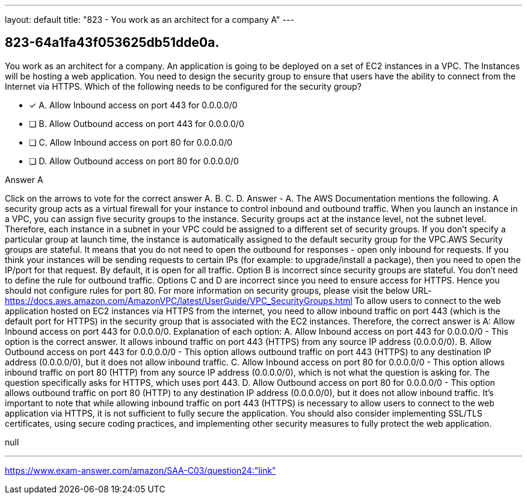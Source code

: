 ---
layout: default 
title: "823 - You work as an architect for a company
A"
---


[.question]
== 823-64a1fa43f053625db51dde0a.


****

[.query]
--
You work as an architect for a company.
An application is going to be deployed on a set of EC2 instances in a VPC.
The Instances will be hosting a web application.
You need to design the security group to ensure that users have the ability to connect from the Internet via HTTPS.
Which of the following needs to be configured for the security group?


--

[.list]
--
* [*] A. Allow Inbound access on port 443 for 0.0.0.0/0
* [ ] B. Allow Outbound access on port 443 for 0.0.0.0/0
* [ ] C. Allow Inbound access on port 80 for 0.0.0.0/0
* [ ] D. Allow Outbound access on port 80 for 0.0.0.0/0

--
****

[.answer]
Answer  A

[.explanation]
--
Click on the arrows to vote for the correct answer
A.
B.
C.
D.
Answer - A.
The AWS Documentation mentions the following.
A security group acts as a virtual firewall for your instance to control inbound and outbound traffic.
When you launch an instance in a VPC, you can assign five security groups to the instance.
Security groups act at the instance level, not the subnet level.
Therefore, each instance in a subnet in your VPC could be assigned to a different set of security groups.
If you don't specify a particular group at launch time, the instance is automatically assigned to the default security group for the VPC.AWS Security groups are stateful.
It means that you do not need to open the outbound for responses - open only inbound for requests.
If you think your instances will be sending requests to certain IPs (for example: to upgrade/install a package), then you need to open the IP/port for that request.
By default, it is open for all traffic.
Option B is incorrect since security groups are stateful.
You don't need to define the rule for outbound traffic.
Options C and D are incorrect since you need to ensure access for HTTPS.
Hence you should not configure rules for port 80.
For more information on security groups, please visit the below URL-
https://docs.aws.amazon.com/AmazonVPC/latest/UserGuide/VPC_SecurityGroups.html
To allow users to connect to the web application hosted on EC2 instances via HTTPS from the internet, you need to allow inbound traffic on port 443 (which is the default port for HTTPS) in the security group that is associated with the EC2 instances. Therefore, the correct answer is A: Allow Inbound access on port 443 for 0.0.0.0/0.
Explanation of each option: A. Allow Inbound access on port 443 for 0.0.0.0/0 - This option is the correct answer. It allows inbound traffic on port 443 (HTTPS) from any source IP address (0.0.0.0/0). B. Allow Outbound access on port 443 for 0.0.0.0/0 - This option allows outbound traffic on port 443 (HTTPS) to any destination IP address (0.0.0.0/0), but it does not allow inbound traffic. C. Allow Inbound access on port 80 for 0.0.0.0/0 - This option allows inbound traffic on port 80 (HTTP) from any source IP address (0.0.0.0/0), which is not what the question is asking for. The question specifically asks for HTTPS, which uses port 443. D. Allow Outbound access on port 80 for 0.0.0.0/0 - This option allows outbound traffic on port 80 (HTTP) to any destination IP address (0.0.0.0/0), but it does not allow inbound traffic.
It's important to note that while allowing inbound traffic on port 443 (HTTPS) is necessary to allow users to connect to the web application via HTTPS, it is not sufficient to fully secure the application. You should also consider implementing SSL/TLS certificates, using secure coding practices, and implementing other security measures to fully protect the web application.
--

[.ka]
null

'''



https://www.exam-answer.com/amazon/SAA-C03/question24:"link"



